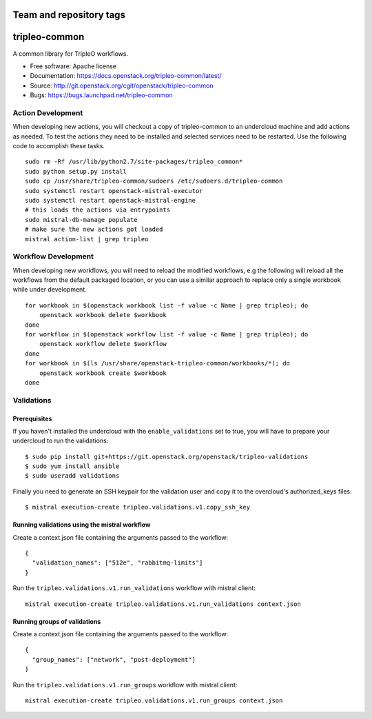========================
Team and repository tags
========================

.. image:: https://governance.openstack.org/tc/badges/tripleo-common.svg
    :target: https://governance.openstack.org/tc/reference/tags/index.html

.. Change things from this point on

==============
tripleo-common
==============

A common library for TripleO workflows.

* Free software: Apache license
* Documentation: https://docs.openstack.org/tripleo-common/latest/
* Source: http://git.openstack.org/cgit/openstack/tripleo-common
* Bugs: https://bugs.launchpad.net/tripleo-common

Action Development
------------------


When developing new actions, you will checkout a copy of tripleo-common to an
undercloud machine and add actions as needed.  To test the actions they need
to be installed and selected services need to be restarted.  Use the following
code to accomplish these tasks. ::


    sudo rm -Rf /usr/lib/python2.7/site-packages/tripleo_common*
    sudo python setup.py install
    sudo cp /usr/share/tripleo-common/sudoers /etc/sudoers.d/tripleo-common
    sudo systemctl restart openstack-mistral-executor
    sudo systemctl restart openstack-mistral-engine
    # this loads the actions via entrypoints
    sudo mistral-db-manage populate
    # make sure the new actions got loaded
    mistral action-list | grep tripleo

Workflow Development
------------------


When developing new workflows, you will need to reload the modified workflows,
e.g the following will reload all the workflows from the default packaged
location, or you can use a similar approach to replace only a single workbook
while under development. ::

    for workbook in $(openstack workbook list -f value -c Name | grep tripleo); do
        openstack workbook delete $workbook
    done
    for workflow in $(openstack workflow list -f value -c Name | grep tripleo); do
        openstack workflow delete $workflow
    done
    for workbook in $(ls /usr/share/openstack-tripleo-common/workbooks/*); do
        openstack workbook create $workbook
    done


Validations
-----------

Prerequisites
~~~~~~~~~~~~~

If you haven't installed the undercloud with the ``enable_validations`` set to
true, you will have to prepare your undercloud to run the validations::

    $ sudo pip install git+https://git.openstack.org/openstack/tripleo-validations
    $ sudo yum install ansible
    $ sudo useradd validations

Finally you need to generate an SSH keypair for the validation user and copy
it to the overcloud's authorized_keys files::

    $ mistral execution-create tripleo.validations.v1.copy_ssh_key

Running validations using the mistral workflow
~~~~~~~~~~~~~~~~~~~~~~~~~~~~~~~~~~~~~~~~~~~~~~

Create a context.json file containing the arguments passed to the workflow::

    {
      "validation_names": ["512e", "rabbitmq-limits"]
    }

Run the ``tripleo.validations.v1.run_validations`` workflow with mistral
client::

    mistral execution-create tripleo.validations.v1.run_validations context.json


Running groups of validations
~~~~~~~~~~~~~~~~~~~~~~~~~~~~~

Create a context.json file containing the arguments passed to the workflow::

    {
      "group_names": ["network", "post-deployment"]
    }

Run the ``tripleo.validations.v1.run_groups`` workflow with mistral client::

    mistral execution-create tripleo.validations.v1.run_groups context.json



